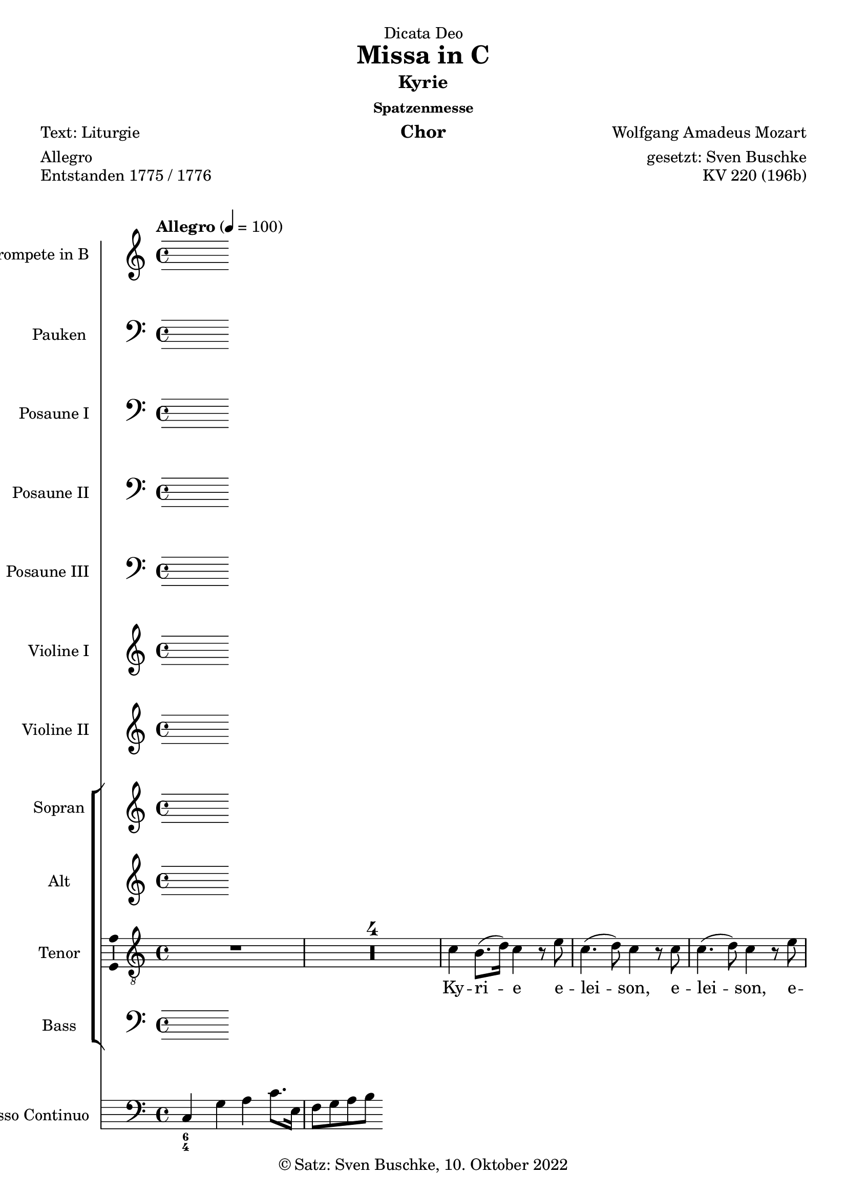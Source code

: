 \version "2.22.2"
\language "english"

\header {
  dedication = "Dicata Deo"
  title = "Missa in C"
  subtitle = "Kyrie"
  subsubtitle = "Spatzenmesse"
  instrument = "Chor"
  composer = "Wolfgang Amadeus Mozart"
  arranger = "gesetzt: Sven Buschke"
  poet = "Text: Liturgie"
  meter = "Allegro"
  piece = "Entstanden 1775 / 1776"
  opus = "KV 220 (196b)"
  copyright = "© Satz: Sven Buschke, 10. Oktober 2022"
  tagline = "Rock me Amadeus"
}

\paper {
  #(set-paper-size "a4")
}

\layout {
  \context {
    \Voice
    \consists "Melody_engraver"
    \override Stem #'neutral-direction = #'()
  }
}

global = {
  \compressEmptyMeasures
  \key c \major
  \time 4/4
  \tempo "Allegro" 4=100
}

%%%%%%%%%%%%%%%%%%%%%%%%%%%%%%%%%%%%%%%%%%%%%%%%%%%%%%%%%%%%%%%%%%%%%%%%%%%%%%%%%%%
%%%%%%%%%%%%%%%%%%%%%%%%%%%%%%%%%%%%%%%%%%%%%%%%%%%%%%%%%%%%%%%%%%%%%%%%%%%%%%%%%%%
%%%%%%%%%%%%%%%%%%%%%%%%%%%%%%%%%%%%%%%%%%%%%%%%%%%%%%%%%%%%%%%%%%%%%%%%%%%%%%%%%%%
%                                      1. Kyrie
%%%%%%%%%%%%%%%%%%%%%%%%%%%%%%%%%%%%%%%%%%%%%%%%%%%%%%%%%%%%%%%%%%%%%%%%%%%%%%%%%%%
%%%%%%%%%%%%%%%%%%%%%%%%%%%%%%%%%%%%%%%%%%%%%%%%%%%%%%%%%%%%%%%%%%%%%%%%%%%%%%%%%%%
%%%%%%%%%%%%%%%%%%%%%%%%%%%%%%%%%%%%%%%%%%%%%%%%%%%%%%%%%%%%%%%%%%%%%%%%%%%%%%%%%%%

globalA = {
  \compressEmptyMeasures
  \key c \major
  \time 4/4
  \tempo "Allegro" 4=100
}

scoreATrumpetBb = \relative c'' {
  \globalA
  \transposition bf
  % Music follows here.

}

scoreATimpani = \relative c {
  \globalA
  % Music follows here.

}

scoreATromboneI = \relative c {
  \globalA
  % Music follows here.

}

scoreATromboneII = \relative c {
  \globalA
  % Music follows here.

}

scoreATromboneIII = \relative c {
  \globalA
  % Music follows here.

}

scoreAViolinI = \relative c'' {
  \globalA
  % Music follows here.

}

scoreAViolinII = \relative c'' {
  \globalA
  % Music follows here.

}

scoreASoprano = \relative c'' {
  \globalA
  % Music follows here.

}

scoreAAlto = \relative c' {
  \globalA
  % Music follows here.

}

scoreATenor = \relative c' {
  \globalA
  % Music follows here.
  R1*5|
  c4 b8.( d16) c4 r8 e|
  c4.( d8) c4 r8 c|
  c4.( d8) c4 r8 e|
  e d r d c4 f8 d|
  c4( e) d r8 d16( b)|
  e4 c r8 c b a|
  g d' e e d d r4|
  r1|
  r4 r8 b a g e'( d)|
  d4 r r2|
  r1|
  r4 r8 c a a a( b)|
  a bf4 a8 r d4 e8|
  r d c4 b r|
  c b8.( d16) c4 r8 e|
  c4.( d8) c4 r8 c|
  c4.( d8) c4 r8 e|
  e d r d c4 f8 d|
  c4 g r8 g d'16( c b d)|
  c4 r r8 e,8 b'16( a g b)|
  a4 r r8 c c16( d) c( b)|
  c8. b32( c) a8 c c b r4|
  r e2( d4)|
  c r8 c c4.( d8)|
  c4 e2(d4)|
  c4 r8 c c4.( d8)|
  c e4 d8 r d4 c8|
  r8 c c4 b r8 d16 d|
  d8 c c( b) c4 r|
  c4 b8.( d16) c4 r8 c|
  c4.( d8) c4 r|
  c d c r8 c16 c|
  c8 c b4 c r|
  \bar "|."
}

scoreABass = \relative c {
  \globalA
  % Music follows here.

}

scoreASopranoVerse = \lyricmode {
  % Lyrics follow here.

}

scoreAAltoVerse = \lyricmode {
  % Lyrics follow here.

}

scoreATenorVerse = \lyricmode {
  % Lyrics follow here.
  Ky -- ri -- e e -- lei -- son,
  e -- lei -- son, e -- lei -- son,
  e -- lei -- son, e -- lei -- son,
  e -- lei -- son, e -- lei -- son
  Ky -- ri -- e e -- lei -- son.
  Chri -- ste e -- lei -- son, Chri -- ste e -- lei -- son, 
  Chri -- ste, Chri -- ste e -- lei -- son, 
  Ky -- ri -- e e -- lei -- son, e -- lei -- son, e -- lei -- son, e -- lei -- son, e -- lei -- son,
  e -- lei -- son, e -- lei -- son,
  e -- lei -- son.
  Ky -- ri -- e e -- lei -- son.
  Chri -- ste e -- lei -- son.
  Chri -- ste e -- lei -- son.
  Chri -- ste, Chri -- ste e -- lei -- son.
  Ky -- ri -- e e -- lei -- son.
  Ky -- ri -- e e -- lei -- son.
  Ky -- ri -- e, Ky -- ri -- e e -- lei -- son.
}

scoreABassVerse = \lyricmode {
  % Lyrics follow here.

}

scoreAPianoReduction = \new PianoStaff \with {
  fontSize = #-1
  \override StaffSymbol #'staff-space = #(magstep -1)
} <<
  \new Staff \with {
    \consists "Mark_engraver"
    \consists "Metronome_mark_engraver"
    \remove "Staff_performer"
  } {
    #(set-accidental-style 'piano)
    <<
      \scoreASoprano \\
      \scoreAAlto
    >>
  }
  \new Staff \with {
    \remove "Staff_performer"
  } {
    \clef bass
    #(set-accidental-style 'piano)
    <<
      \scoreATenor \\
      \scoreABass
    >>
  }
>>

scoreARehearsalMidi = #
(define-music-function
 (parser location name midiInstrument lyrics) (string? string? ly:music?)
 #{
   \unfoldRepeats <<
     \new Staff = "soprano" \new Voice = "soprano" { \scoreASoprano }
     \new Staff = "alto" \new Voice = "alto" { \scoreAAlto }
     \new Staff = "tenor" \new Voice = "tenor" { \scoreATenor }
     \new Staff = "bass" \new Voice = "bass" { \scoreABass }
     \context Staff = $name {
       \set Score.midiMinimumVolume = #0.5
       \set Score.midiMaximumVolume = #0.5
       \set Score.tempoWholesPerMinute = #(ly:make-moment 100 4)
       \set Staff.midiMinimumVolume = #0.8
       \set Staff.midiMaximumVolume = #1.0
       \set Staff.midiInstrument = $midiInstrument
     }
     \new Lyrics \with {
       alignBelowContext = $name
     } \lyricsto $name $lyrics
   >>
 #})

scoreABcMusic = \relative c {
  \globalA
  % Music follows here.
  c4 g' a c8. e,16
  f8 g a b
}

scoreABcFigures = \figuremode {
  \globalA
  \override Staff.BassFigureAlignmentPositioning #'direction = #DOWN
  % Figures follow here.
  <6 4>
}

scoreAFigBass = \figuremode {
  \globalA
  % Figures follow here.

}

scoreATrumpetBbPart = \new Staff \with {
  instrumentName = "Trompete in B"
  midiInstrument = "trumpet"
} \scoreATrumpetBb

scoreATimpaniPart = \new Staff \with {
  instrumentName = "Pauken"
  midiInstrument = "timpani"
} { \clef bass \scoreATimpani }

scoreATromboneIPart = \new Staff \with {
  instrumentName = "Posaune I"
  midiInstrument = "trombone"
} { \clef bass \scoreATromboneI }

scoreATromboneIIPart = \new Staff \with {
  instrumentName = "Posaune II"
  midiInstrument = "trombone"
} { \clef bass \scoreATromboneII }

scoreATromboneIIIPart = \new Staff \with {
  instrumentName = "Posaune III"
  midiInstrument = "trombone"
} { \clef bass \scoreATromboneIII }

scoreAViolinIPart = \new Staff \with {
  instrumentName = "Violine I"
  midiInstrument = "violin"
} \scoreAViolinI

scoreAViolinIIPart = \new Staff \with {
  instrumentName = "Violine II"
  midiInstrument = "violin"
} \scoreAViolinII

scoreAChoirPart = <<
  \new ChoirStaff <<
    \new Staff \with {
      midiInstrument = "choir aahs"
      instrumentName = "Sopran"
      \consists "Ambitus_engraver"
    } { \scoreASoprano }
    \addlyrics { \scoreASopranoVerse }
    \new Staff \with {
      midiInstrument = "choir aahs"
      instrumentName = "Alt"
      \consists "Ambitus_engraver"
    } { \scoreAAlto }
    \addlyrics { \scoreAAltoVerse }
    \new Staff \with {
      midiInstrument = "choir aahs"
      instrumentName = "Tenor"
      \consists "Ambitus_engraver"
    } { \clef "treble_8" \scoreATenor }
    \addlyrics { \scoreATenorVerse }
    \new Staff \with {
      midiInstrument = "choir aahs"
      instrumentName = "Bass"
      \consists "Ambitus_engraver"
    } { \clef bass \scoreABass }
    \addlyrics { \scoreABassVerse }
  >>
%  \scoreAPianoReduction
>>

scoreABassoContinuoPart = <<
  \new Staff \with {
    instrumentName = "Basso Continuo"
    midiInstrument = "cello"
  } { \clef bass \scoreABcMusic }
  \new FiguredBass \scoreABcFigures
>>

scoreABassFiguresPart = \new FiguredBass \scoreAFigBass

\bookpart {
  \score {
    <<
      \scoreATrumpetBbPart
      \scoreATimpaniPart
      \scoreATromboneIPart
      \scoreATromboneIIPart
      \scoreATromboneIIIPart
      \scoreAViolinIPart
      \scoreAViolinIIPart
      \scoreAChoirPart
      \scoreABassoContinuoPart
      \scoreABassFiguresPart
    >>
    \layout { }
    \midi { }
  }
}

% Rehearsal MIDI files:
\book {
  \bookOutputSuffix "soprano"
  \score {
    \scoreARehearsalMidi "soprano" "soprano sax" \scoreASopranoVerse
    \midi { }
  }
}

\book {
  \bookOutputSuffix "alto"
  \score {
    \scoreARehearsalMidi "alto" "soprano sax" \scoreAAltoVerse
    \midi { }
  }
}

\book {
  \bookOutputSuffix "tenor"
  \score {
    \scoreARehearsalMidi "tenor" "tenor sax" \scoreATenorVerse
    \midi { }
  }
}

\book {
  \bookOutputSuffix "bass"
  \score {
    \scoreARehearsalMidi "bass" "tenor sax" \scoreABassVerse
    \midi { }
  }
}

%%%%%%%%%%%%%%%%%%%%%%%%%%%%%%%%%%%%%%%%%%%%%%%%%%%%%%%%%%%%%%%%%%%%%%%%%%%%%%%%%%%
%%%%%%%%%%%%%%%%%%%%%%%%%%%%%%%%%%%%%%%%%%%%%%%%%%%%%%%%%%%%%%%%%%%%%%%%%%%%%%%%%%%
%%%%%%%%%%%%%%%%%%%%%%%%%%%%%%%%%%%%%%%%%%%%%%%%%%%%%%%%%%%%%%%%%%%%%%%%%%%%%%%%%%%
%                                      2. Gloria
%%%%%%%%%%%%%%%%%%%%%%%%%%%%%%%%%%%%%%%%%%%%%%%%%%%%%%%%%%%%%%%%%%%%%%%%%%%%%%%%%%%
%%%%%%%%%%%%%%%%%%%%%%%%%%%%%%%%%%%%%%%%%%%%%%%%%%%%%%%%%%%%%%%%%%%%%%%%%%%%%%%%%%%
%%%%%%%%%%%%%%%%%%%%%%%%%%%%%%%%%%%%%%%%%%%%%%%%%%%%%%%%%%%%%%%%%%%%%%%%%%%%%%%%%%%

globalB = {
  \compressEmptyMeasures
  \key c \major
  \time 3/4
  \tempo "Allegro" 4=100
}


scoreBTrumpetBb = \relative c'' {
  \globalB
  \transposition bf
  % Music follows here.

}

scoreBTimpani = \relative c {
  \globalB
  % Music follows here.

}

scoreBTromboneI = \relative c {
  \globalB
  % Music follows here.

}

scoreBTromboneII = \relative c {
  \globalB
  % Music follows here.

}

scoreBTromboneIII = \relative c {
  \globalB
  % Music follows here.

}

scoreBViolinI = \relative c'' {
  \globalB
  % Music follows here.

}

scoreBViolinII = \relative c'' {
  \globalB
  % Music follows here.

}

scoreBSoprano = \relative c'' {
  \globalB
  % Music follows here.

}

scoreBAlto = \relative c' {
  \globalB
  % Music follows here.

}

scoreBTenor = \relative c' {
  \globalB
  % Music follows here.
  e2 e4|
  b2 f'4|
  e r r|
  a,( b) b|
  c8. b16 c4 r|
  c2 c4|
  c4.( g8) c( e)|
  e2( d4)|
  c r r
  R2.*8
  a4. 8 4|
  d4. 8 4|
  d b r|
  c2 b4|
  a d d|
  g,8 b e4( d)|
  d r r|
  R2.*14
  r4 r e
  a,2.|
  g4 r e'|
  c2.|
  b4 r r|
  b ds e|
  e ds r|
  r b\p fs|
  g fs r|
  r a e|
  f e r|
  r d g|
  e2 b'4~|
  b a2|
  a4 r d\f|
  g,2.|
  f4 r d'|
  g,2.|
  g4 r r|
  b c d|
  c c r|
  r2.|
  a4. 8 4|
  r2.|
  b4. 8 4|
  r c4.\p g8|
  4. bf8 4~|
  8 8 a2|
  g4 r d'\f|
  bf2.|
  4 r bf|
  b2~ 8. 16|
  c4 r r|
  c4 8. 16 4|
  4 b r|
  r g\p d|
  ef d r|
  r c' g|
  af g r|
  bf2 4|
  af2 c4|
  ef2.|
  d4 r r|
  R2.*12
  e4\f 4 4|
  b4. f'8 8 8|
  e4. c8 4|
  2 4|
  4.(g8) c(e)|
  2(d4)|
  c r b|
  c r g|
  a r e'|
  d e(d)|
  c r r|
  r2.|
  r4 c c8( f)|
  e( d c b c d)|
  e4 r r|
  d b r|
  b b r|
  b b r|
  c8 8 4( b)|
  c r r
  \bar "|."
}

scoreBBass = \relative c {
  \globalB
  % Music follows here.

}

scoreBSopranoVerse = \lyricmode {
  % Lyrics follow here.

}

scoreBAltoVerse = \lyricmode {
  % Lyrics follow here.

}

scoreBTenorVerse = \lyricmode {
  % Lyrics follow here.
  Et in ter -- ra pax, pax ho -- mi -- ni -- bus bo -- nae vo -- lun -- ta -- tis.
  Gra -- ti -- as a -- gi -- mus ti -- bi pro -- pter ma -- gnam glo -- ri -- am tu -- am.
  Qui tol -- lis pec -- ca -- ta, pec -- ca -- ta, mun -- di, mi -- se -- re -- re, mi -- se -- re -- re, mi -- se -- re -- re no -- bis.
  Qui tol -- lis pec -- ca -- ta, pec -- ca -- ta  mun -- di,
  sus -- ci -- pe, sus -- ci -- pe de -- pre -- ca -- ti -- o -- nem no -- stram.
  Qui se -- des ad dex -- te -- ram, ad dex -- te -- ram Pa -- tris, mi -- se -- re, mi -- se -- re -- re -- re,
  mi -- se -- re -- re no -- bis.  
  Cum Sanc -- to Spi -- ri -- tu:
  in glo -- ri -- a De -- i Pa -- tris. A -- men,
  a -- men, a -- men, a -- men,
  a -- men,
  a -- men,
  a -- men,
  a -- men,
  a -- men,
  a -- men,
  a -- men,
  a -- men.
}

scoreBBassVerse = \lyricmode {
  % Lyrics follow here.

}

scoreBPianoReduction = \new PianoStaff \with {
  fontSize = #-1
  \override StaffSymbol #'staff-space = #(magstep -1)
} <<
  \new Staff \with {
    \consists "Mark_engraver"
    \consists "Metronome_mark_engraver"
    \remove "Staff_performer"
  } {
    #(set-accidental-style 'piano)
    <<
      \scoreBSoprano \\
      \scoreBAlto
    >>
  }
  \new Staff \with {
    \remove "Staff_performer"
  } {
    \clef bass
    #(set-accidental-style 'piano)
    <<
      \scoreBTenor \\
      \scoreBBass
    >>
  }
>>

scoreBRehearsalMidi = #
(define-music-function
 (parser location name midiInstrument lyrics) (string? string? ly:music?)
 #{
   \unfoldRepeats <<
     \new Staff = "soprano" \new Voice = "soprano" { \scoreBSoprano }
     \new Staff = "alto" \new Voice = "alto" { \scoreBAlto }
     \new Staff = "tenor" \new Voice = "tenor" { \scoreBTenor }
     \new Staff = "bass" \new Voice = "bass" { \scoreBBass }
     \context Staff = $name {
       \set Score.midiMinimumVolume = #0.5
       \set Score.midiMaximumVolume = #0.5
       \set Score.tempoWholesPerMinute = #(ly:make-moment 100 4)
       \set Staff.midiMinimumVolume = #0.8
       \set Staff.midiMaximumVolume = #1.0
       \set Staff.midiInstrument = $midiInstrument
     }
     \new Lyrics \with {
       alignBelowContext = $name
     } \lyricsto $name $lyrics
   >>
 #})

scoreBBcMusic = \relative c {
  \globalB
  % Music follows here.

}

scoreBBcFigures = \figuremode {
  \globalB
  \override Staff.BassFigureAlignmentPositioning #'direction = #DOWN
  % Figures follow here.

}

scoreBFigBass = \figuremode {
  \globalB
  % Figures follow here.

}

scoreBTrumpetBbPart = \new Staff \with {
  instrumentName = "Trompete in B"
  midiInstrument = "trumpet"
} \scoreBTrumpetBb

scoreBTimpaniPart = \new Staff \with {
  instrumentName = "Pauken"
  midiInstrument = "timpani"
} { \clef bass \scoreBTimpani }

scoreBTromboneIPart = \new Staff \with {
  instrumentName = "Posaune I"
  midiInstrument = "trombone"
} { \clef bass \scoreBTromboneI }

scoreBTromboneIIPart = \new Staff \with {
  instrumentName = "Posaune II"
  midiInstrument = "trombone"
} { \clef bass \scoreBTromboneII }

scoreBTromboneIIIPart = \new Staff \with {
  instrumentName = "Posaune III"
  midiInstrument = "trombone"
} { \clef bass \scoreBTromboneIII }

scoreBViolinIPart = \new Staff \with {
  instrumentName = "Violine I"
  midiInstrument = "violin"
} \scoreBViolinI

scoreBViolinIIPart = \new Staff \with {
  instrumentName = "Violine II"
  midiInstrument = "violin"
} \scoreBViolinII

scoreBChoirPart = <<
  \new ChoirStaff <<
    \new Staff \with {
      midiInstrument = "choir aahs"
      instrumentName = "Sopran"
      \consists "Ambitus_engraver"
    } { \scoreBSoprano }
    \addlyrics { \scoreBSopranoVerse }
    \new Staff \with {
      midiInstrument = "choir aahs"
      instrumentName = "Alt"
      \consists "Ambitus_engraver"
    } { \scoreBAlto }
    \addlyrics { \scoreBAltoVerse }
    \new Staff \with {
      midiInstrument = "choir aahs"
      instrumentName = "Tenor"
      \consists "Ambitus_engraver"
    } { \clef "treble_8" \scoreBTenor }
    \addlyrics { \scoreBTenorVerse }
    \new Staff \with {
      midiInstrument = "choir aahs"
      instrumentName = "Bass"
      \consists "Ambitus_engraver"
    } { \clef bass \scoreBBass }
    \addlyrics { \scoreBBassVerse }
  >>
  \scoreBPianoReduction
>>

scoreBBassoContinuoPart = <<
  \new Staff \with {
    instrumentName = "Basso Continuo"
    midiInstrument = "cello"
  } { \clef bass \scoreBBcMusic }
  \new FiguredBass \scoreBBcFigures
>>

scoreBBassFiguresPart = \new FiguredBass \scoreBFigBass

\bookpart {
\header {
  subtitle = "Gloria"
  meter = "ABC"
}
  \score {
    <<
      \scoreBTrumpetBbPart
      \scoreBTimpaniPart
      \scoreBTromboneIPart
      \scoreBTromboneIIPart
      \scoreBTromboneIIIPart
      \scoreBViolinIPart
      \scoreBViolinIIPart
      \scoreBChoirPart
      \scoreBBassoContinuoPart
      \scoreBBassFiguresPart
    >>
    \layout { }
    \midi { }
  }
}

% Rehearsal MIDI files:
\book {
  \bookOutputSuffix "soprano"
  \score {
    \scoreBRehearsalMidi "soprano" "soprano sax" \scoreBSopranoVerse
    \midi { }
  }
}

\book {
  \bookOutputSuffix "alto"
  \score {
    \scoreBRehearsalMidi "alto" "soprano sax" \scoreBAltoVerse
    \midi { }
  }
}

\book {
  \bookOutputSuffix "tenor"
  \score {
    \scoreBRehearsalMidi "tenor" "tenor sax" \scoreBTenorVerse
    \midi { }
  }
}

\book {
  \bookOutputSuffix "bass"
  \score {
    \scoreBRehearsalMidi "bass" "tenor sax" \scoreBBassVerse
    \midi { }
  }
}

%%%%%%%%%%%%%%%%%%%%%%%%%%%%%%%%%%%%%%%%%%%%%%%%%%%%%%%%%%%%%%%%%%%%%%%%%%%%%%%%%%%
%%%%%%%%%%%%%%%%%%%%%%%%%%%%%%%%%%%%%%%%%%%%%%%%%%%%%%%%%%%%%%%%%%%%%%%%%%%%%%%%%%%
%%%%%%%%%%%%%%%%%%%%%%%%%%%%%%%%%%%%%%%%%%%%%%%%%%%%%%%%%%%%%%%%%%%%%%%%%%%%%%%%%%%
%                                      3. Credo
%%%%%%%%%%%%%%%%%%%%%%%%%%%%%%%%%%%%%%%%%%%%%%%%%%%%%%%%%%%%%%%%%%%%%%%%%%%%%%%%%%%
%%%%%%%%%%%%%%%%%%%%%%%%%%%%%%%%%%%%%%%%%%%%%%%%%%%%%%%%%%%%%%%%%%%%%%%%%%%%%%%%%%%
%%%%%%%%%%%%%%%%%%%%%%%%%%%%%%%%%%%%%%%%%%%%%%%%%%%%%%%%%%%%%%%%%%%%%%%%%%%%%%%%%%%

globalC = {
  \compressEmptyMeasures
  \key c \major
  \time 4/4
  \tempo "Allegro" 4=100
}

scoreCTrumpetBb = \relative c'' {
  \globalC
  \transposition bf
  % Music follows here.

}

scoreCTimpani = \relative c {
  \globalC
  % Music follows here.

}

scoreCTromboneI = \relative c {
  \globalC
  % Music follows here.

}

scoreCTromboneII = \relative c {
  \globalC
  % Music follows here.

}

scoreCTromboneIII = \relative c {
  \globalC
  % Music follows here.

}

scoreCViolinI = \relative c'' {
  \globalC
  % Music follows here.

}

scoreCViolinII = \relative c'' {
  \globalC
  % Music follows here.

}

scoreCSoprano = \relative c'' {
  \globalC
  % Music follows here.

}

scoreCAlto = \relative c' {
  \globalC
  % Music follows here.

}

scoreCTenor = \relative c' {
  \globalC
  % Music follows here.
  R1*2
  e4\f 8 8 c4 4|
  c4 e8 8 d d b4|
  c8 e c4 d r|
  r8 c4 8 d8 16 16 8. 16|
  8 4 8 8 8 8. 16|
  4 r r r|
  R1*4
  d4\f 8 8 a4 8 8|
  b 8 8 8. 16 c4 8 8|
  4 8 8 8 8 4|
  4 r r2|
  R1*2s
  r2 r4 r8 c|
  4 a8 8 c8. 16 e8 8|
  a, d8 4 c8 e c4|
  d r8 b c4 b8 8|
  a4 c8 8 a f r e'|
  c a r d c4( b)|
  c r r2|
  R1*3
  r2 r4 b8\f 8|
  bf4 g c8. 16 d8 d|
  e4 e r8 d d8. 16|
  8 8 b b a4\p fs|
  e4 c' fs, g8( a)|
  b4. a8 g4 r|
  \bar "||"
  \tempo "Allegro" 4=100
  r8 e'8 8 8 c4 c|
  8 16 16 e4 d8 8 b4|
  c8 e c4 d b8 8|
  c4 e8 c d d8 4|
  4 r8 d8 8 16 16 4|
  4 r4 r8 e d8. 16|
  c8 8 8 8 b4 r8 ds|
  e8 16 16 8 b8 8 8 r4|
  e2 b4 r|
  r2 r4 as\p|
  b4. 8 4 8\f 8|
  4 8 8 c c b4|
  c r c r|
  d r8 b c c b4|
  c4 r4 r2|
  R1*7
  r4 r8 d8 4 a|
  gs b r8 b d d|
  c8. 16 4 r8 c c c|
  8. a16 8 8 b8. e16 4|
  r8 e8 8. 16 4 r8 e|
  d8 8 4 4 r|
  r8 c4 8 8 d e d|
  c e c4 d r|
  r8 c4 8 d4 4|
  8. 16 8 8 8 b8 r4|
  d2\p c|
  c b4 r|
  r8 g\f e'4 c 8 8 8 8|
  8. 16 g4 d' d|
  c8 e c4 d r8 b|
  c4 r8 b a4 r8 c(|
  a) f r e'( c )a d4|
  c b c d8 d|
  c4(b) c b|
  c d e r
  \bar "|."
}

scoreCBass = \relative c {
  \globalC
  % Music follows here.

}

scoreCSopranoVerse = \lyricmode {
  % Lyrics follow here.

}

scoreCAltoVerse = \lyricmode {
  % Lyrics follow here.

}

scoreCTenorVerse = \lyricmode {
  % Lyrics follow here.
  Pa -- trem om -- ni -- po -- ten -- tem, fac -- to -- rem cae -- li et ter -- rae,
  vi -- si -- bi -- li -- um om -- ni -- um et in -- vi -- si -- bi -- li -- um.
    
  De -- um de De -- o, Lu -- men de Lu -- mi -- ne,
  De -- um ver -- um de De -- o ve -- ro,
  
  Qui prop -- ter nos ho -- mi -- nes et pro -- pter no -- stram sa -- lu -- tem
  de -- scen -- dit
  de -- scen -- dit 
  de -- scen -- dit 
  de -- scen -- dit 
  de cae -- lis.
  
  Cru -- ci -- fi -- xus et -- i -- am pro no -- bis, sub Pon -- ti -- o Pi -- la -- to pas -- sus,
  pas -- sus 
  et se -- pul -- tus est.

  Et re -- sur -- re -- xit ter -- ti -- a di -- e, se -- cun -- dum Scrip -- tu -- ras.

  Et a -- scen -- dit in cae -- lum,
  se -- det ad dex -- te -- ram Pa -- tris.
  
  Et i -- te -- rum ven -- tu -- rus est cum glo -- ri -- a, iu -- di -- ca -- re vi -- vos et mor -- tu -- os,
  cu -- ius reg -- ni non e -- rit fi -- nis,
  non, non, non e -- rit fi -- nis.
  
  Et un -- am, san -- ctam,
  san -- ctam
  ca -- tho -- li -- cam et a -- po -- sto -- li -- cam Ec -- cle -- si -- am.
  
  Con -- fi -- te -- or un -- um bap -- ti -- sma in re -- mis -- si -- o -- nem pec -- ca -- to -- rum.
  Et ex -- spec -- to re -- sur -- rec -- ti -- o -- nem mor -- tu -- o -- rum.

  Et vit -- am ven -- tu -- ri sae -- cu -- li.
  
  A -- men,
  a -- men,
  a -- men,
  a -- men,
  a -- men,
  a -- men,
  a -- men,
  a -- men,
  a -- men,
  a -- men,
  a -- men,
  a -- men,
  a -- men.
}

scoreCBassVerse = \lyricmode {
  % Lyrics follow here.

}

scoreCPianoReduction = \new PianoStaff \with {
  fontSize = #-1
  \override StaffSymbol #'staff-space = #(magstep -1)
} <<
  \new Staff \with {
    \consists "Mark_engraver"
    \consists "Metronome_mark_engraver"
    \remove "Staff_performer"
  } {
    #(set-accidental-style 'piano)
    <<
      \scoreCSoprano \\
      \scoreCAlto
    >>
  }
  \new Staff \with {
    \remove "Staff_performer"
  } {
    \clef bass
    #(set-accidental-style 'piano)
    <<
      \scoreCTenor \\
      \scoreCBass
    >>
  }
>>

scoreCRehearsalMidi = #
(define-music-function
 (parser location name midiInstrument lyrics) (string? string? ly:music?)
 #{
   \unfoldRepeats <<
     \new Staff = "soprano" \new Voice = "soprano" { \scoreCSoprano }
     \new Staff = "alto" \new Voice = "alto" { \scoreCAlto }
     \new Staff = "tenor" \new Voice = "tenor" { \scoreCTenor }
     \new Staff = "bass" \new Voice = "bass" { \scoreCBass }
     \context Staff = $name {
       \set Score.midiMinimumVolume = #0.5
       \set Score.midiMaximumVolume = #0.5
       \set Score.tempoWholesPerMinute = #(ly:make-moment 100 4)
       \set Staff.midiMinimumVolume = #0.8
       \set Staff.midiMaximumVolume = #1.0
       \set Staff.midiInstrument = $midiInstrument
     }
     \new Lyrics \with {
       alignBelowContext = $name
     } \lyricsto $name $lyrics
   >>
 #})

scoreCBcMusic = \relative c {
  \global
  % Music follows here.

}

scoreCBcFigures = \figuremode {
  \globalC
  \override Staff.BassFigureAlignmentPositioning #'direction = #DOWN
  % Figures follow here.

}

scoreCFigBass = \figuremode {
  \globalC
  % Figures follow here.

}

scoreCTrumpetBbPart = \new Staff \with {
  instrumentName = "Trompete in B"
  midiInstrument = "trumpet"
} \scoreCTrumpetBb

scoreCTimpaniPart = \new Staff \with {
  instrumentName = "Pauken"
  midiInstrument = "timpani"
} { \clef bass \scoreCTimpani }

scoreCTromboneIPart = \new Staff \with {
  instrumentName = "Posaune I"
  midiInstrument = "trombone"
} { \clef bass \scoreCTromboneI }

scoreCTromboneIIPart = \new Staff \with {
  instrumentName = "Posaune II"
  midiInstrument = "trombone"
} { \clef bass \scoreCTromboneII }

scoreCTromboneIIIPart = \new Staff \with {
  instrumentName = "Posaune III"
  midiInstrument = "trombone"
} { \clef bass \scoreCTromboneIII }

scoreCViolinIPart = \new Staff \with {
  instrumentName = "Violine I"
  midiInstrument = "violin"
} \scoreCViolinI

scoreCViolinIIPart = \new Staff \with {
  instrumentName = "Violine II"
  midiInstrument = "violin"
} \scoreCViolinII

scoreCChoirPart = <<
  \new ChoirStaff <<
    \new Staff \with {
      midiInstrument = "choir aahs"
      instrumentName = "Sopran"
      \consists "Ambitus_engraver"
    } { \scoreCSoprano }
    \addlyrics { \scoreCSopranoVerse }
    \new Staff \with {
      midiInstrument = "choir aahs"
      instrumentName = "Alt"
      \consists "Ambitus_engraver"
    } { \scoreCAlto }
    \addlyrics { \scoreCAltoVerse }
    \new Staff \with {
      midiInstrument = "choir aahs"
      instrumentName = "Tenor"
      \consists "Ambitus_engraver"
    } { \clef "treble_8" \scoreCTenor }
    \addlyrics { \scoreCTenorVerse }
    \new Staff \with {
      midiInstrument = "choir aahs"
      instrumentName = "Bass"
      \consists "Ambitus_engraver"
    } { \clef bass \scoreCBass }
    \addlyrics { \scoreCBassVerse }
  >>
  \scoreCPianoReduction
>>

scoreCBassoContinuoPart = <<
  \new Staff \with {
    instrumentName = "Basso Continuo"
    midiInstrument = "cello"
  } { \clef bass \scoreCBcMusic }
  \new FiguredBass \scoreCBcFigures
>>

scoreCBassFiguresPart = \new FiguredBass \scoreCFigBass

\bookpart {
\header {
  subtitle = "Credo"
  meter = "ABC"
}
  \score {
    <<
      \scoreCTrumpetBbPart
      \scoreCTimpaniPart
      \scoreCTromboneIPart
      \scoreCTromboneIIPart
      \scoreCTromboneIIIPart
      \scoreCViolinIPart
      \scoreCViolinIIPart
      \scoreCChoirPart
      \scoreCBassoContinuoPart
      \scoreCBassFiguresPart
    >>
    \layout { }
    \midi { }
  }
}

% Rehearsal MIDI files:
\book {
  \bookOutputSuffix "soprano"
  \score {
    \scoreCRehearsalMidi "soprano" "soprano sax" \scoreCSopranoVerse
    \midi { }
  }
}

\book {
  \bookOutputSuffix "alto"
  \score {
    \scoreCRehearsalMidi "alto" "soprano sax" \scoreCAltoVerse
    \midi { }
  }
}

\book {
  \bookOutputSuffix "tenor"
  \score {
    \scoreCRehearsalMidi "tenor" "tenor sax" \scoreCTenorVerse
    \midi { }
  }
}

\book {
  \bookOutputSuffix "bass"
  \score {
    \scoreCRehearsalMidi "bass" "tenor sax" \scoreCBassVerse
    \midi { }
  }
}

%%%%%%%%%%%%%%%%%%%%%%%%%%%%%%%%%%%%%%%%%%%%%%%%%%%%%%%%%%%%%%%%%%%%%%%%%%%%%%%%%%%
%%%%%%%%%%%%%%%%%%%%%%%%%%%%%%%%%%%%%%%%%%%%%%%%%%%%%%%%%%%%%%%%%%%%%%%%%%%%%%%%%%%
%%%%%%%%%%%%%%%%%%%%%%%%%%%%%%%%%%%%%%%%%%%%%%%%%%%%%%%%%%%%%%%%%%%%%%%%%%%%%%%%%%%
%                                      4. Sanctus
%%%%%%%%%%%%%%%%%%%%%%%%%%%%%%%%%%%%%%%%%%%%%%%%%%%%%%%%%%%%%%%%%%%%%%%%%%%%%%%%%%%
%%%%%%%%%%%%%%%%%%%%%%%%%%%%%%%%%%%%%%%%%%%%%%%%%%%%%%%%%%%%%%%%%%%%%%%%%%%%%%%%%%%
%%%%%%%%%%%%%%%%%%%%%%%%%%%%%%%%%%%%%%%%%%%%%%%%%%%%%%%%%%%%%%%%%%%%%%%%%%%%%%%%%%%

globalD = {
  \compressEmptyMeasures
  \key c \major
  \time 3/4
  \tempo "Andante" 4=60
}


scoreDTrumpetBb = \relative c'' {
  \globalD
  \transposition bf
  % Music follows here.

}

scoreDTimpani = \relative c {
  \globalD
  % Music follows here.

}

scoreDTromboneI = \relative c {
  \globalD
  % Music follows here.

}

scoreDTromboneII = \relative c {
  \globalD
  % Music follows here.

}

scoreDTromboneIII = \relative c {
  \globalD
  % Music follows here.

}

scoreDViolinI = \relative c'' {
  \globalD
  % Music follows here.

}

scoreDViolinII = \relative c'' {
  \globalD
  % Music follows here.

}

scoreDSoprano = \relative c'' {
  \globalD
  % Music follows here.

}

scoreDAlto = \relative c' {
  \globalD
  % Music follows here.

}

scoreDTenor = \relative c' {
  \globalD
  % Music follows here.
  r4 c b|
  r d c|
  r c c|
  g4. 8 4|
  4. e'8 c4|
  d2 c4|
  8. 16 b4 r\fermata
  \bar "||"
  \time 4/4
  \tempo "Allegro" 4=100
  r2 c4 d8 b|
  c4 f8 e16( d) e8 c r4|
  r2 r8 c d b|
  c8. 16 f4
  e8 d r4|
  r4 r8 b d4 c8 r|
  r4 b8 b d4 c8 8|
  8. 16 8 8 4 4|
  d8 c c( b) c4 r8 g\p|
  a a r a g g r g\f|
  a a r a g g r4|
  d'8 c c(b) c4 r|
  r4 r8 b d4 d|
  c8 c b4 c r
  \bar "|."
}

scoreDBass = \relative c {
  \globalD
  % Music follows here.

}

scoreDSopranoVerse = \lyricmode {
  % Lyrics follow here.

}

scoreDAltoVerse = \lyricmode {
  % Lyrics follow here.

}

scoreDTenorVerse = \lyricmode {
  % Lyrics follow here.
  Sanc -- tus, sanc -- tus, sanc -- tus Do -- mi -- nus, Do -- mi -- nus De -- us Sa -- ba -- oth.
  Ple -- ni sunt cae -- li et ter -- ra,
  ple -- ni sunt
  glo -- ri -- a tu -- a.
  Ho -- san -- na in ex -- cel -- sis.
  Ho -- san -- na in ex -- cel -- sis,
  in ex -- cel -- sis,
  Ho -- san -- na, ho -- san -- na, ho -- san -- na
  ho -- san -- na in ex -- cel -- sis.
  Ho -- san -- na in ex -- cel -- sis.
}

scoreDBassVerse = \lyricmode {
  % Lyrics follow here.

}

scoreDPianoReduction = \new PianoStaff \with {
  fontSize = #-1
  \override StaffSymbol #'staff-space = #(magstep -1)
} <<
  \new Staff \with {
    \consists "Mark_engraver"
    \consists "Metronome_mark_engraver"
    \remove "Staff_performer"
  } {
    #(set-accidental-style 'piano)
    <<
      \scoreDSoprano \\
      \scoreDAlto
    >>
  }
  \new Staff \with {
    \remove "Staff_performer"
  } {
    \clef bass
    #(set-accidental-style 'piano)
    <<
      \scoreDTenor \\
      \scoreDBass
    >>
  }
>>

scoreDRehearsalMidi = #
(define-music-function
 (parser location name midiInstrument lyrics) (string? string? ly:music?)
 #{
   \unfoldRepeats <<
     \new Staff = "soprano" \new Voice = "soprano" { \scoreDSoprano }
     \new Staff = "alto" \new Voice = "alto" { \scoreDAlto }
     \new Staff = "tenor" \new Voice = "tenor" { \scoreDTenor }
     \new Staff = "bass" \new Voice = "bass" { \scoreDBass }
     \context Staff = $name {
       \set Score.midiMinimumVolume = #0.5
       \set Score.midiMaximumVolume = #0.5
       \set Score.tempoWholesPerMinute = #(ly:make-moment 100 4)
       \set Staff.midiMinimumVolume = #0.8
       \set Staff.midiMaximumVolume = #1.0
       \set Staff.midiInstrument = $midiInstrument
     }
     \new Lyrics \with {
       alignBelowContext = $name
     } \lyricsto $name $lyrics
   >>
 #})

scoreDBcMusic = \relative c {
  \globalD
  % Music follows here.

}

scoreDBcFigures = \figuremode {
  \globalD
  \override Staff.BassFigureAlignmentPositioning #'direction = #DOWN
  % Figures follow here.

}

scoreDFigBass = \figuremode {
  \globalD
  % Figures follow here.

}

scoreDTrumpetBbPart = \new Staff \with {
  instrumentName = "Trompete in B"
  midiInstrument = "trumpet"
} \scoreDTrumpetBb

scoreDTimpaniPart = \new Staff \with {
  instrumentName = "Pauken"
  midiInstrument = "timpani"
} { \clef bass \scoreDTimpani }

scoreDTromboneIPart = \new Staff \with {
  instrumentName = "Posaune I"
  midiInstrument = "trombone"
} { \clef bass \scoreDTromboneI }

scoreDTromboneIIPart = \new Staff \with {
  instrumentName = "Posaune II"
  midiInstrument = "trombone"
} { \clef bass \scoreDTromboneII }

scoreDTromboneIIIPart = \new Staff \with {
  instrumentName = "Posaune III"
  midiInstrument = "trombone"
} { \clef bass \scoreDTromboneIII }

scoreDViolinIPart = \new Staff \with {
  instrumentName = "Violine I"
  midiInstrument = "violin"
} \scoreDViolinI

scoreDViolinIIPart = \new Staff \with {
  instrumentName = "Violine II"
  midiInstrument = "violin"
} \scoreDViolinII

scoreDChoirPart = <<
  \new ChoirStaff <<
    \new Staff \with {
      midiInstrument = "choir aahs"
      instrumentName = "Sopran"
      \consists "Ambitus_engraver"
    } { \scoreDSoprano }
    \addlyrics { \scoreDSopranoVerse }
    \new Staff \with {
      midiInstrument = "choir aahs"
      instrumentName = "Alt"
      \consists "Ambitus_engraver"
    } { \scoreDAlto }
    \addlyrics { \scoreDAltoVerse }
    \new Staff \with {
      midiInstrument = "choir aahs"
      instrumentName = "Tenor"
      \consists "Ambitus_engraver"
    } { \clef "treble_8" \scoreDTenor }
    \addlyrics { \scoreDTenorVerse }
    \new Staff \with {
      midiInstrument = "choir aahs"
      instrumentName = "Bass"
      \consists "Ambitus_engraver"
    } { \clef bass \scoreDBass }
    \addlyrics { \scoreDBassVerse }
  >>
  \scoreDPianoReduction
>>

scoreDBassoContinuoPart = <<
  \new Staff \with {
    instrumentName = "Basso Continuo"
    midiInstrument = "cello"
  } { \clef bass \scoreDBcMusic }
  \new FiguredBass \scoreDBcFigures
>>

scoreDBassFiguresPart = \new FiguredBass \scoreDFigBass

\bookpart {
\header {
  subtitle = "Sanctus"
  meter = "ABC"
}
\score {
    <<
      \scoreDTrumpetBbPart
      \scoreDTimpaniPart
      \scoreDTromboneIPart
      \scoreDTromboneIIPart
      \scoreDTromboneIIIPart
      \scoreDViolinIPart
      \scoreDViolinIIPart
      \scoreDChoirPart
      \scoreDBassoContinuoPart
      \scoreDBassFiguresPart
    >>
    \layout { }
    \midi { }
  }
}

% Rehearsal MIDI files:
\book {
  \bookOutputSuffix "soprano"
  \score {
    \scoreDRehearsalMidi "soprano" "soprano sax" \scoreDSopranoVerse
    \midi { }
  }
}

\book {
  \bookOutputSuffix "alto"
  \score {
    \scoreDRehearsalMidi "alto" "soprano sax" \scoreDAltoVerse
    \midi { }
  }
}

\book {
  \bookOutputSuffix "tenor"
  \score {
    \scoreDRehearsalMidi "tenor" "tenor sax" \scoreDTenorVerse
    \midi { }
  }
}

\book {
  \bookOutputSuffix "bass"
  \score {
    \scoreDRehearsalMidi "bass" "tenor sax" \scoreDBassVerse
    \midi { }
  }
}

%%%%%%%%%%%%%%%%%%%%%%%%%%%%%%%%%%%%%%%%%%%%%%%%%%%%%%%%%%%%%%%%%%%%%%%%%%%%%%%%%%%
%%%%%%%%%%%%%%%%%%%%%%%%%%%%%%%%%%%%%%%%%%%%%%%%%%%%%%%%%%%%%%%%%%%%%%%%%%%%%%%%%%%
%%%%%%%%%%%%%%%%%%%%%%%%%%%%%%%%%%%%%%%%%%%%%%%%%%%%%%%%%%%%%%%%%%%%%%%%%%%%%%%%%%%
%                                      5. Benedictus
%%%%%%%%%%%%%%%%%%%%%%%%%%%%%%%%%%%%%%%%%%%%%%%%%%%%%%%%%%%%%%%%%%%%%%%%%%%%%%%%%%%
%%%%%%%%%%%%%%%%%%%%%%%%%%%%%%%%%%%%%%%%%%%%%%%%%%%%%%%%%%%%%%%%%%%%%%%%%%%%%%%%%%%
%%%%%%%%%%%%%%%%%%%%%%%%%%%%%%%%%%%%%%%%%%%%%%%%%%%%%%%%%%%%%%%%%%%%%%%%%%%%%%%%%%%

globalE = {
  \compressEmptyMeasures
  \key g \major
  \time 4/4
  \tempo "Andante" 4=62
}

scoreETrumpetBb = \relative c'' {
  \globalE
  \transposition bf
  % Music follows here.

}

scoreETimpani = \relative c {
  \globalE
  % Music follows here.

}

scoreETromboneI = \relative c {
  \globalE
  % Music follows here.

}

scoreETromboneII = \relative c {
  \globalE
  % Music follows here.

}

scoreETromboneIII = \relative c {
  \globalE
  % Music follows here.

}

scoreEViolinI = \relative c'' {
  \globalE
  % Music follows here.

}

scoreEViolinII = \relative c'' {
  \globalE
  % Music follows here.

}

scoreESoprano = \relative c'' {
  \globalE
  % Music follows here.

}

scoreEAlto = \relative c' {
  \globalE
  % Music follows here.

}

scoreETenor = \relative c' {
  \globalE
  % Music follows here.
  R1*32
  \tempo "Allegro" 4=100
  r4 r4 r4 r8 b\f|
  e8. 16 8 8 8 d r b|
  c8. 16 8 8 8 b r4|
  r4 r8 b d4 c8 r|
  r4 b8 b d4 c8 8|
  8. 16 8 8 4 4|
  d8 c c(b) c4 r8 g\p|
  a a r a g g r g\f|
  a a r a g g r4|
  d'8 c c(b) c4 r|
  r4 r8 b d4 d|
  c8 c b4 c r
  \bar "|."
}

scoreEBass = \relative c {
  \globalE
  % Music follows here.

}

scoreESopranoVerse = \lyricmode {
  % Lyrics follow here.

}

scoreEAltoVerse = \lyricmode {
  % Lyrics follow here.

}

scoreETenorVerse = \lyricmode {
  % Lyrics follow here.
  Ho -- san -- na in ex -- cel -- sis,
  Ho -- san -- na in ex -- cel -- sis,
  Ho -- san -- na in ex -- cel -- sis,
  Ho -- san -- na in ex -- cel -- sis,
  in ex -- cel -- sis
  Ho -- san -- na,
  ho -- san -- na,
  ho -- san -- na,
  ho -- san -- na in ex -- cel -- sis,
  Ho -- san -- na in ex -- cel -- sis!
}

scoreEBassVerse = \lyricmode {
  % Lyrics follow here.

}

scoreEPianoReduction = \new PianoStaff \with {
  fontSize = #-1
  \override StaffSymbol #'staff-space = #(magstep -1)
} <<
  \new Staff \with {
    \consists "Mark_engraver"
    \consists "Metronome_mark_engraver"
    \remove "Staff_performer"
  } {
    #(set-accidental-style 'piano)
    <<
      \scoreESoprano \\
      \scoreEAlto
    >>
  }
  \new Staff \with {
    \remove "Staff_performer"
  } {
    \clef bass
    #(set-accidental-style 'piano)
    <<
      \scoreETenor \\
      \scoreEBass
    >>
  }
>>

scoreERehearsalMidi = #
(define-music-function
 (parser location name midiInstrument lyrics) (string? string? ly:music?)
 #{
   \unfoldRepeats <<
     \new Staff = "soprano" \new Voice = "soprano" { \scoreESoprano }
     \new Staff = "alto" \new Voice = "alto" { \scoreEAlto }
     \new Staff = "tenor" \new Voice = "tenor" { \scoreETenor }
     \new Staff = "bass" \new Voice = "bass" { \scoreEBass }
     \context Staff = $name {
       \set Score.midiMinimumVolume = #0.5
       \set Score.midiMaximumVolume = #0.5
       \set Score.tempoWholesPerMinute = #(ly:make-moment 100 4)
       \set Staff.midiMinimumVolume = #0.8
       \set Staff.midiMaximumVolume = #1.0
       \set Staff.midiInstrument = $midiInstrument
     }
     \new Lyrics \with {
       alignBelowContext = $name
     } \lyricsto $name $lyrics
   >>
 #})

scoreEBcMusic = \relative c {
  \globalE
  % Music follows here.

}

scoreEBcFigures = \figuremode {
  \globalE
  \override Staff.BassFigureAlignmentPositioning #'direction = #DOWN
  % Figures follow here.

}

scoreEFigBass = \figuremode {
  \global
  % Figures follow here.

}

scoreETrumpetBbPart = \new Staff \with {
  instrumentName = "Trompete in B"
  midiInstrument = "trumpet"
} \scoreETrumpetBb

scoreETimpaniPart = \new Staff \with {
  instrumentName = "Pauken"
  midiInstrument = "timpani"
} { \clef bass \scoreETimpani }

scoreETromboneIPart = \new Staff \with {
  instrumentName = "Posaune I"
  midiInstrument = "trombone"
} { \clef bass \scoreETromboneI }

scoreETromboneIIPart = \new Staff \with {
  instrumentName = "Posaune II"
  midiInstrument = "trombone"
} { \clef bass \scoreETromboneII }

scoreETromboneIIIPart = \new Staff \with {
  instrumentName = "Posaune III"
  midiInstrument = "trombone"
} { \clef bass \scoreETromboneIII }

scoreEViolinIPart = \new Staff \with {
  instrumentName = "Violine I"
  midiInstrument = "violin"
} \scoreEViolinI

scoreEViolinIIPart = \new Staff \with {
  instrumentName = "Violine II"
  midiInstrument = "violin"
} \scoreEViolinII

scoreEChoirPart = <<
  \new ChoirStaff <<
    \new Staff \with {
      midiInstrument = "choir aahs"
      instrumentName = "Sopran"
      \consists "Ambitus_engraver"
    } { \scoreESoprano }
    \addlyrics { \scoreESopranoVerse }
    \new Staff \with {
      midiInstrument = "choir aahs"
      instrumentName = "Alt"
      \consists "Ambitus_engraver"
    } { \scoreEAlto }
    \addlyrics { \scoreEAltoVerse }
    \new Staff \with {
      midiInstrument = "choir aahs"
      instrumentName = "Tenor"
      \consists "Ambitus_engraver"
    } { \clef "treble_8" \scoreETenor }
    \addlyrics { \scoreETenorVerse }
    \new Staff \with {
      midiInstrument = "choir aahs"
      instrumentName = "Bass"
      \consists "Ambitus_engraver"
    } { \clef bass \scoreEBass }
    \addlyrics { \scoreEBassVerse }
  >>
  \scoreEPianoReduction
>>

scoreEBassoContinuoPart = <<
  \new Staff \with {
    instrumentName = "Basso Continuo"
    midiInstrument = "cello"
  } { \clef bass \scoreEBcMusic }
  \new FiguredBass \scoreEBcFigures
>>

scoreEBassFiguresPart = \new FiguredBass \scoreEFigBass

\bookpart {
\header {
  subtitle = "Benedictus"
  meter = "ABC"
}
\score {
    <<
      \scoreETrumpetBbPart
      \scoreETimpaniPart
      \scoreETromboneIPart
      \scoreETromboneIIPart
      \scoreETromboneIIIPart
      \scoreEViolinIPart
      \scoreEViolinIIPart
      \scoreEChoirPart
      \scoreEBassoContinuoPart
      \scoreEBassFiguresPart
    >>
    \layout { }
    \midi { }
  }
}

% Rehearsal MIDI files:
\book {
  \bookOutputSuffix "soprano"
  \score {
    \scoreERehearsalMidi "soprano" "soprano sax" \scoreESopranoVerse
    \midi { }
  }
}

\book {
  \bookOutputSuffix "alto"
  \score {
    \scoreERehearsalMidi "alto" "soprano sax" \scoreEAltoVerse
    \midi { }
  }
}

\book {
  \bookOutputSuffix "tenor"
  \score {
    \scoreERehearsalMidi "tenor" "tenor sax" \scoreETenorVerse
    \midi { }
  }
}

\book {
  \bookOutputSuffix "bass"
  \score {
    \scoreERehearsalMidi "bass" "tenor sax" \scoreEBassVerse
    \midi { }
  }
}

%%%%%%%%%%%%%%%%%%%%%%%%%%%%%%%%%%%%%%%%%%%%%%%%%%%%%%%%%%%%%%%%%%%%%%%%%%%%%%%%%%%
%%%%%%%%%%%%%%%%%%%%%%%%%%%%%%%%%%%%%%%%%%%%%%%%%%%%%%%%%%%%%%%%%%%%%%%%%%%%%%%%%%%
%%%%%%%%%%%%%%%%%%%%%%%%%%%%%%%%%%%%%%%%%%%%%%%%%%%%%%%%%%%%%%%%%%%%%%%%%%%%%%%%%%%
%                                      6. Agnus Dei
%%%%%%%%%%%%%%%%%%%%%%%%%%%%%%%%%%%%%%%%%%%%%%%%%%%%%%%%%%%%%%%%%%%%%%%%%%%%%%%%%%%
%%%%%%%%%%%%%%%%%%%%%%%%%%%%%%%%%%%%%%%%%%%%%%%%%%%%%%%%%%%%%%%%%%%%%%%%%%%%%%%%%%%
%%%%%%%%%%%%%%%%%%%%%%%%%%%%%%%%%%%%%%%%%%%%%%%%%%%%%%%%%%%%%%%%%%%%%%%%%%%%%%%%%%%

globalF = {
  \compressEmptyMeasures
  \key c \major
  \time 3/4
  \tempo "Adagio" 4=50
}

scoreFTrumpetBb = \relative c'' {
  \globalF
  \transposition bf
  % Music follows here.

}

scoreFTimpani = \relative c {
  \globalF
  % Music follows here.

}

scoreFTromboneI = \relative c {
  \globalF
  % Music follows here.

}

scoreFTromboneII = \relative c {
  \globalF
  % Music follows here.

}

scoreFTromboneIII = \relative c {
  \globalF
  % Music follows here.

}

scoreFViolinI = \relative c'' {
  \globalF
  % Music follows here.

}

scoreFViolinII = \relative c'' {
  \globalF
  % Music follows here.

}

scoreFSoprano = \relative c'' {
  \globalF
  % Music follows here.

}

scoreFAlto = \relative c' {
  \globalF
  % Music follows here.

}

scoreFTenor = \relative c' {
  \globalF
  % Music follows here.
  e2\f c4|
  f e e8(d)|
  f4 e r8 g,|
  4 4 r|
  r8 b8 4 d4|
  b b b|
  g g r8 e'|
  a, f' r a, c b|
  c4 g r|
  R2.*5
  r8 d'4\f(c) b8|
  8(a4 g) fs8|
  g4(b2)|
  c4 r8 d4 8|
  8. c16 b4(c)|
  b r r|
  r2.|
  b2\p 4|
  8(c8) 4 r8 8|
  8(d8)d4 r8 8|
  d(c)4 r|
  b\f d c|
  c b r|
  R2.*4
  r4 g\f 4|
  2 4|
  8(c4 b c8)|
  4 r8 b(c) b-!|
  c8. f16 e4(d\trill)|
  c r r|
  r2.|
  r4 bf\p 4|
  a a r|
  r8 af8 4 4|
  r8 c8 4 g|
  e'\f 4 4|
  2.|
  d4 r r\fermata
  \bar "||"
  \time 4/4
  \tempo "Allegro" 4=100
  r4 e2(d4)|
  c4 8 8 8 8 8(d)|
  c4 e2(d4)|
  c4 8 8 8 8 8(d)|
  c8 4 8 8 b r4|
  r2 b4 c|
  d8 b r4 c d|
  e8 c r4 b c|
  d8 b r4 e8 c r4|
  d8 b r4 r2|
  r1|
  c4 b8.(d16) c4. 8|
  4.(d8) c4 b|
  c r g a|
  r c2 g4|
  r2 a~|
  a g| 
  r b4\f c|
  d8 b r4 c d|
  e8 c r4 d8 b r4|
  c4 b8.( d16) c4. 8|
  4.(d8) c4 r|
  c d c8 e r c16 c|
  8 8 b4 c b|
  c d e r
  \bar "|."
}

scoreFBass = \relative c {
  \globalF
  % Music follows here.

}

scoreFSopranoVerse = \lyricmode {
  % Lyrics follow here.

}

scoreFAltoVerse = \lyricmode {
  % Lyrics follow here.
}

scoreFTenorVerse = \lyricmode {
  % Lyrics follow here.
  A -- gnus De -- i, qui tol -- lis pec -- ca -- ta,
  qui tol -- lis pec -- ca -- ta mun -- di, 
  pec -- ca -- ta, pec -- ca -- ta mun -- di,
  mi -- se -- re -- re no -- bis,
  mi -- se -- re -- re no -- bis.
  A -- gnus De -- i, qui tol -- lis pec -- ca -- ta,
  pec -- ca -- ta mun -- di,
  mi -- se -- re -- re no -- bis,
  mi -- se -- re -- re no -- bis.
  A -- gnus De -- i, qui tol -- lis pec -- ca -- ta,
  pec -- ca -- ta mun -- di,
  do -- na, do -- na no -- bis pa -- cem.
  do -- na,
  do -- na no -- bis pa -- cem,
  do -- na pa -- cem,
  do -- na no -- bis, no -- bis pa -- cem,
  do -- na pa -- cem,
  do -- na pa -- cem,
  do -- na no -- bis pa -- cem,
  pa -- cem,
  do -- na no -- bis pa -- cem,
  do -- na no -- bis, no -- bis pa -- cem,
  pa -- cem,
  do -- na no -- bis pa -- cem,
  do -- na no -- bis,
  do -- na no -- bis pa -- cem,
  pa -- cem,
  pa -- cem.
}

scoreFBassVerse = \lyricmode {
  % Lyrics follow here.

}

scoreFPianoReduction = \new PianoStaff \with {
  fontSize = #-1
  \override StaffSymbol #'staff-space = #(magstep -1)
} <<
  \new Staff \with {
    \consists "Mark_engraver"
    \consists "Metronome_mark_engraver"
    \remove "Staff_performer"
  } {
    #(set-accidental-style 'piano)
    <<
      \scoreFSoprano \\
      \scoreFAlto
    >>
  }
  \new Staff \with {
    \remove "Staff_performer"
  } {
    \clef bass
    #(set-accidental-style 'piano)
    <<
      \scoreFTenor \\
      \scoreFBass
    >>
  }
>>

scoreFRehearsalMidi = #
(define-music-function
 (parser location name midiInstrument lyrics) (string? string? ly:music?)
 #{
   \unfoldRepeats <<
     \new Staff = "soprano" \new Voice = "soprano" { \scoreFSoprano }
     \new Staff = "alto" \new Voice = "alto" { \scoreFAlto }
     \new Staff = "tenor" \new Voice = "tenor" { \scoreFTenor }
     \new Staff = "bass" \new Voice = "bass" { \scoreFBass }
     \context Staff = $name {
       \set Score.midiMinimumVolume = #0.5
       \set Score.midiMaximumVolume = #0.5
       \set Score.tempoWholesPerMinute = #(ly:make-moment 100 4)
       \set Staff.midiMinimumVolume = #0.8
       \set Staff.midiMaximumVolume = #1.0
       \set Staff.midiInstrument = $midiInstrument
     }
     \new Lyrics \with {
       alignBelowContext = $name
     } \lyricsto $name $lyrics
   >>
 #})

scoreFBcMusic = \relative c {
  \globalF
  % Music follows here.

}

scoreFBcFigures = \figuremode {
  \globalF
  \override Staff.BassFigureAlignmentPositioning #'direction = #DOWN
  % Figures follow here.

}

scoreFFigBass = \figuremode {
  \globalF
  % Figures follow here.

}

scoreFTrumpetBbPart = \new Staff \with {
  instrumentName = "Trompete in B"
  midiInstrument = "trumpet"
} \scoreFTrumpetBb

scoreFTimpaniPart = \new Staff \with {
  instrumentName = "Pauken"
  midiInstrument = "timpani"
} { \clef bass \scoreFTimpani }

scoreFTromboneIPart = \new Staff \with {
  instrumentName = "Posaune I"
  midiInstrument = "trombone"
} { \clef bass \scoreFTromboneI }

scoreFTromboneIIPart = \new Staff \with {
  instrumentName = "Posaune II"
  midiInstrument = "trombone"
} { \clef bass \scoreFTromboneII }

scoreFTromboneIIIPart = \new Staff \with {
  instrumentName = "Posaune III"
  midiInstrument = "trombone"
} { \clef bass \scoreFTromboneIII }

scoreFViolinIPart = \new Staff \with {
  instrumentName = "Violine I"
  midiInstrument = "violin"
} \scoreFViolinI

scoreFViolinIIPart = \new Staff \with {
  instrumentName = "Violine II"
  midiInstrument = "violin"
} \scoreFViolinII

scoreFChoirPart = <<
  \new ChoirStaff <<
    \new Staff \with {
      midiInstrument = "choir aahs"
      instrumentName = "Sopran"
      \consists "Ambitus_engraver"
    } { \scoreFSoprano }
    \addlyrics { \scoreFSopranoVerse }
    \new Staff \with {
      midiInstrument = "choir aahs"
      instrumentName = "Alt"
      \consists "Ambitus_engraver"
    } { \scoreFAlto }
    \addlyrics { \scoreFAltoVerse }
    \new Staff \with {
      midiInstrument = "choir aahs"
      instrumentName = "Tenor"
      \consists "Ambitus_engraver"
    } { \clef "treble_8" \scoreFTenor }
    \addlyrics { \scoreFTenorVerse }
    \new Staff \with {
      midiInstrument = "choir aahs"
      instrumentName = "Bass"
      \consists "Ambitus_engraver"
    } { \clef bass \scoreFBass }
    \addlyrics { \scoreFBassVerse }
  >>
  \scoreFPianoReduction
>>

scoreFBassoContinuoPart = <<
  \new Staff \with {
    instrumentName = "Basso Continuo"
    midiInstrument = "cello"
  } { \clef bass \scoreFBcMusic }
  \new FiguredBass \scoreFBcFigures
>>

scoreFBassFiguresPart = \new FiguredBass \scoreFFigBass

\bookpart {
\header {
  subtitle = "Agnus Dei"
  meter = "ABC"
}
\score {
    <<
      \scoreFTrumpetBbPart
      \scoreFTimpaniPart
      \scoreFTromboneIPart
      \scoreFTromboneIIPart
      \scoreFTromboneIIIPart
      \scoreFViolinIPart
      \scoreFViolinIIPart
      \scoreFChoirPart
      \scoreFBassoContinuoPart
      \scoreFBassFiguresPart
    >>
    \layout { }
    \midi { }
  }
}

% Rehearsal MIDI files:
\book {
  \bookOutputSuffix "soprano"
  \score {
    \scoreFRehearsalMidi "soprano" "soprano sax" \scoreFSopranoVerse
    \midi { }
  }
}

\book {
  \bookOutputSuffix "alto"
  \score {
    \scoreFRehearsalMidi "alto" "soprano sax" \scoreFAltoVerse
    \midi { }
  }
}

\book {
  \bookOutputSuffix "tenor"
  \score {
    \scoreFRehearsalMidi "tenor" "tenor sax" \scoreFTenorVerse
    \midi { }
  }
}

\book {
  \bookOutputSuffix "bass"
  \score {
    \scoreFRehearsalMidi "bass" "tenor sax" \scoreFBassVerse
    \midi { }
  }
}

